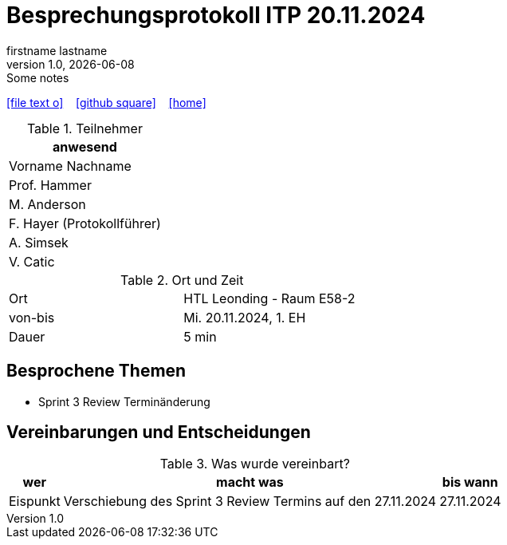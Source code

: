 = Besprechungsprotokoll ITP 20.11.2024
firstname lastname
1.0, {docdate}: Some notes
ifndef::imagesdir[:imagesdir: images]
:icons: font
//:sectnums:    // Nummerierung der Überschriften / section numbering
//:toc: left

//Need this blank line after ifdef, don't know why...
ifdef::backend-html5[]

// https://fontawesome.com/v4.7.0/icons/
icon:file-text-o[link=https://raw.githubusercontent.com/htl-leonding-college/asciidoctor-docker-template/master/asciidocs/{docname}.adoc] ‏ ‏ ‎
icon:github-square[link=https://github.com/htl-leonding-college/asciidoctor-docker-template] ‏ ‏ ‎
icon:home[link=https://htl-leonding.github.io/]
endif::backend-html5[]


.Teilnehmer
|===
|anwesend

|Vorname Nachname

|Prof. Hammer

|M. Anderson

|F. Hayer (Protokollführer)

|A. Simsek

|V. Catic
|===

.Ort und Zeit
[cols=2*]
|===
|Ort
|HTL Leonding - Raum E58-2

|von-bis
|Mi. 20.11.2024, 1. EH
|Dauer
|5 min
|===



== Besprochene Themen

* Sprint 3 Review Terminänderung

== Vereinbarungen und Entscheidungen

.Was wurde vereinbart?
[%autowidth]
|===
|wer |macht was |bis wann

| Eispunkt
a| Verschiebung des Sprint 3 Review Termins auf den 27.11.2024
| 27.11.2024

|===
